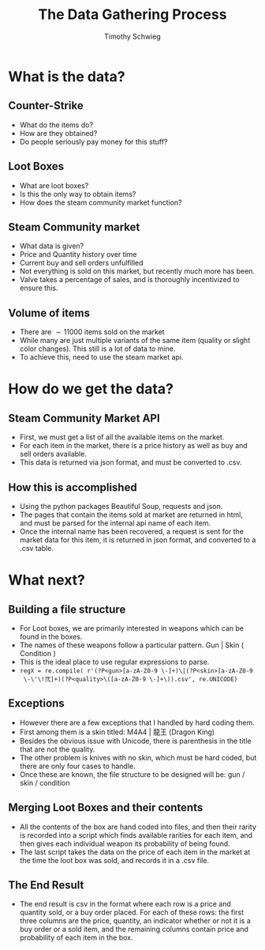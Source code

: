 #+STARTUP: beamer 
#+LATEX_CLASS: beamer
#+BEAMER_THEME: Montpellier
#+LaTeX_CLASS_OPTIONS: [bigger]
#+LaTeX_HEADER: \usepackage[UTF8]{ctex}
#+OPTIONS: H:2 toc:nil
#+toc: nil
#+TITLE: The Data Gathering Process
#+AUTHOR: Timothy Schwieg

* What is the data?

** Counter-Strike
- What do the items do?
- How are they obtained?
- Do people seriously pay money for this stuff?

** Loot Boxes
- What are loot boxes?
- Is this the only way to obtain items?
- How does the steam community market function?

** Steam Community market
- What data is given?
- Price and Quantity history over time
- Current buy and sell orders unfulfilled
- Not everything is sold on this market, but recently much more has
  been.
- Valve takes a percentage of sales, and is thoroughly incentivized to
  ensure this.

** Volume of items
- There are $\sim 11000$ items sold on the market
- While many are just multiple variants of the same item (quality or
  slight color changes). This still is a lot of data to mine.
- To achieve this, need to use the steam market api.

* How do we get the data?

** Steam Community Market API
- First, we must get a list of all the available items on the market.
- For each item in the market, there is a price history as well as
  buy and sell orders available.
- This data is returned via json format, and must be converted to .csv.

** How this is accomplished
- Using the python packages Beautiful Soup, requests and json.
- The pages that contain the items sold at market are returned in
  html, and must be parsed for the internal api name of each item.
- Once the internal name has been recovered, a request is sent for the
  market data for this item, it is returned in json format, and
  converted to a .csv table.

* What next?

** Building a file structure
- For Loot boxes, we are primarily interested in weapons which can be
  found in the boxes.
- The names of these weapons follow a particular pattern. Gun | Skin (
  Condition )
- This is the ideal place to use regular expressions to parse.
- =regX = re.compile( r'(?P<gun>[a-zA-Z0-9 \-]+)\|(?P<skin>[a-zA-Z0-9
  \-\'\!弐]+)(?P<quality>\([a-zA-Z0-9 \-]+\)).csv', re.UNICODE)=


** Exceptions
- However there are a few exceptions that I handled by hard coding
  them.
- First among them is a skin titled: M4A4 | 龍王 (Dragon King)
- Besides the obvious issue with Unicode, there is parenthesis in the
  title that are not the quality. 
- The other problem is knives with no skin, which must be hard coded,
  but there are only four cases to handle.
- Once these are known, the file structure to be designed will be: gun
  / skin / condition

** Merging Loot Boxes and their contents
- All the contents of the box are hand coded into files, and then
  their rarity is recorded into a script which finds available
  rarities for each item, and then gives each individual weapon its
  probability of being found. 
- The last script takes the data on the price of each item in the market
  at the time the loot box was sold, and records it in a .csv file.

** The End Result
- The end result is csv in the format where each row is a price and
  quantity sold, or a buy order placed. For each of these rows: the
  first three columns are the price, quantity, an indicator whether or
  not it is a buy order or a sold item, and the remaining columns contain
  price and probability of each item in the box.
